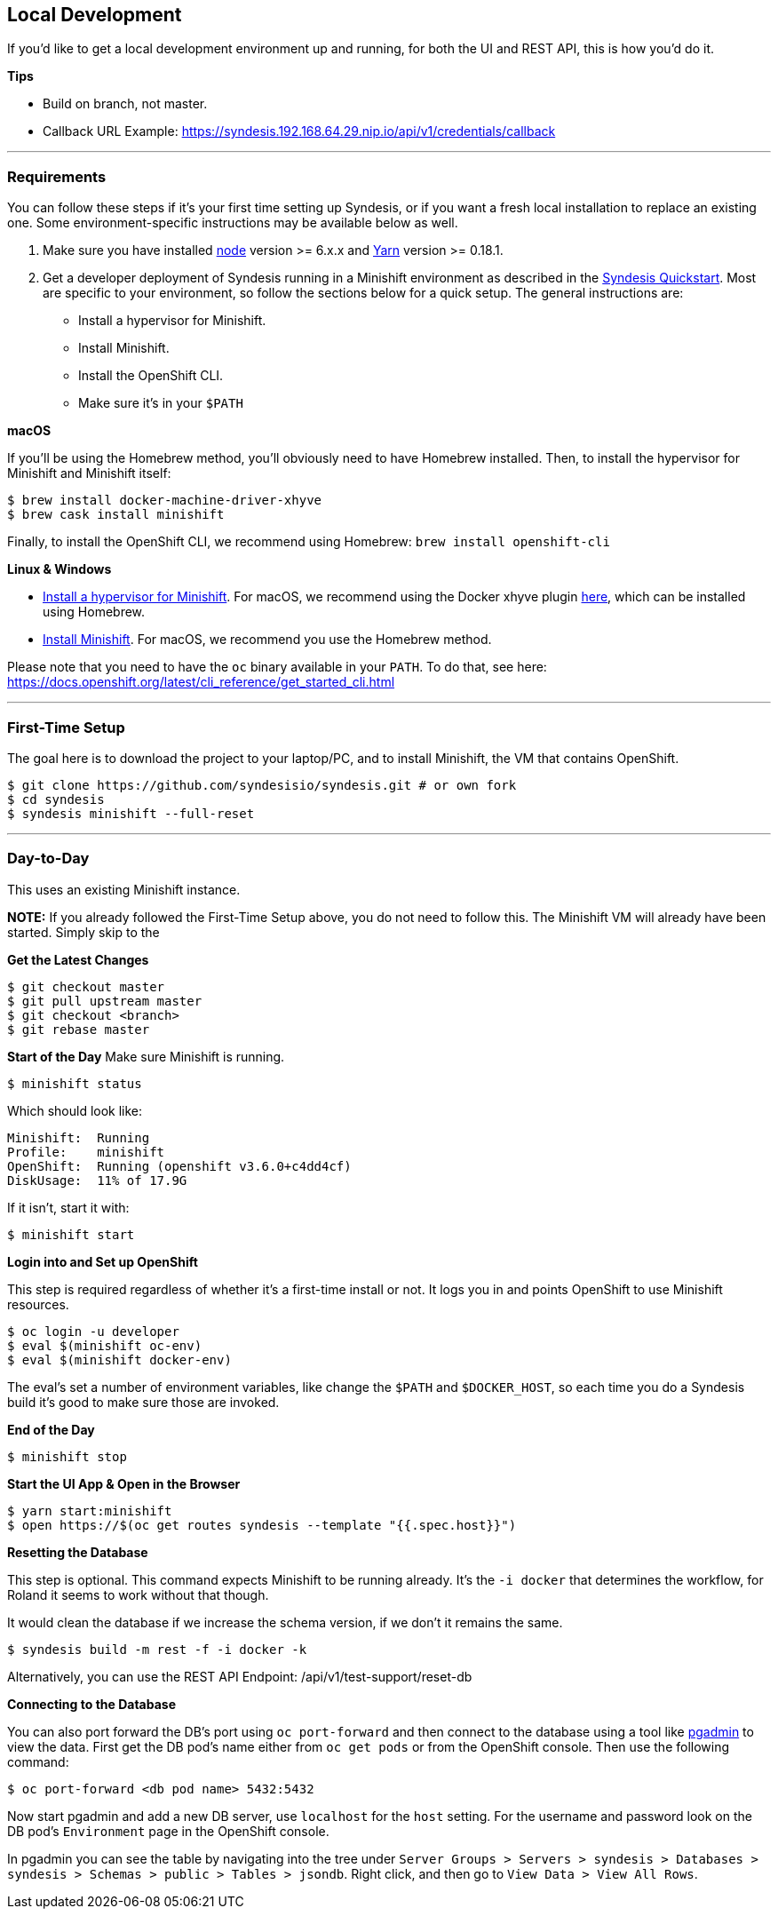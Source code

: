 [[dev-local]]
## Local Development

If you'd like to get a local development environment up and running, for both the UI and REST API, this is how you'd do it.

*Tips*

- Build on branch, not master.
- Callback URL Example: https://syndesis.192.168.64.29.nip.io/api/v1/credentials/callback

---

### Requirements

You can follow these steps if it's your first time setting up Syndesis, or if you want a fresh local installation to replace an existing one. Some environment-specific instructions may be available below as well.

1. Make sure you have installed https://nodejs.org/en/download/[node] version >= 6.x.x and https://yarnpkg.com/en/docs/install[Yarn] version >= 0.18.1.

2. Get a developer deployment of Syndesis running in a Minishift environment as described in the https://syndesis.io/quickstart/[Syndesis Quickstart].  Most are specific to your environment, so follow the sections below for a quick setup. The general instructions are:
- Install a hypervisor for Minishift.
- Install Minishift.
- Install the OpenShift CLI.
- Make sure it's in your `$PATH`



*macOS*

If you'll be using the Homebrew method, you'll obviously need to have Homebrew installed. Then, to install the hypervisor for Minishift and Minishift itself:

```
$ brew install docker-machine-driver-xhyve
$ brew cask install minishift
```

Finally, to install the OpenShift CLI, we recommend using Homebrew: `brew install openshift-cli`

*Linux & Windows*

- https://docs.openshift.org/latest/minishift/getting-started/installing.html#install-prerequisites[Install a hypervisor for Minishift]. For macOS, we recommend using the Docker xhyve plugin https://docs.openshift.org/latest/minishift/getting-started/setting-up-driver-plugin.html#xhyve-driver-install[here], which can be installed using Homebrew.
- https://docs.openshift.org/latest/minishift/getting-started/installing.html#installing-instructions[Install Minishift]. For macOS, we recommend you use the Homebrew method.

Please note that you need to have the `oc` binary available in your `PATH`. To do that, see here: https://docs.openshift.org/latest/cli_reference/get_started_cli.html


---

### First-Time Setup

The goal here is to download the project to your laptop/PC, and to install Minishift, the VM that contains OpenShift.

```
$ git clone https://github.com/syndesisio/syndesis.git # or own fork
$ cd syndesis
$ syndesis minishift --full-reset
```


---


### Day-to-Day
This uses an existing Minishift instance.

*NOTE:* If you already followed the First-Time Setup above, you do not need to follow this. The Minishift VM will already have been started. Simply skip to the

*Get the Latest Changes*

```
$ git checkout master
$ git pull upstream master
$ git checkout <branch>
$ git rebase master
```

*Start of the Day*
Make sure Minishift is running.

```
$ minishift status
```

Which should look like:

```
Minishift:  Running
Profile:    minishift
OpenShift:  Running (openshift v3.6.0+c4dd4cf)
DiskUsage:  11% of 17.9G
```

If it isn't, start it with:

```
$ minishift start
```

*Login into and Set up OpenShift*

This step is required regardless of whether it's a first-time install or not. It logs you in and points OpenShift to use Minishift resources.

```
$ oc login -u developer
$ eval $(minishift oc-env)
$ eval $(minishift docker-env)
```

The eval's set a number of environment variables, like change the `$PATH` and `$DOCKER_HOST`, so each time you do a Syndesis build it's good to make sure those are invoked.

*End of the Day*

```
$ minishift stop
```

*Start the UI App & Open in the Browser*

```
$ yarn start:minishift
$ open https://$(oc get routes syndesis --template "{{.spec.host}}")
```

*Resetting the Database*

This step is optional. This command expects Minishift to be running already. It's the `-i docker` that determines the workflow, for Roland it seems to work without that though.

It would clean the database if we increase the schema version, if we don't it remains the same.

```
$ syndesis build -m rest -f -i docker -k
```

Alternatively, you can use the REST API Endpoint: /api/v1/test-support/reset-db

*Connecting to the Database*

You can also port forward the DB's port using `oc port-forward` and then connect to the database using a tool like https://www.pgadmin.org/download/[pgadmin] to view the data.  First get the DB pod's name either from `oc get pods` or from the OpenShift console.  Then use the following command:

```
$ oc port-forward <db pod name> 5432:5432
```

Now start pgadmin and add a new DB server, use `localhost` for the `host` setting.  For the username and password look on the DB pod's `Environment` page in the OpenShift console.

In pgadmin you can see the table by navigating into the tree under `Server Groups > Servers > syndesis > Databases > syndesis > Schemas > public > Tables > jsondb`.  Right click, and then go to `View Data > View All Rows`.
